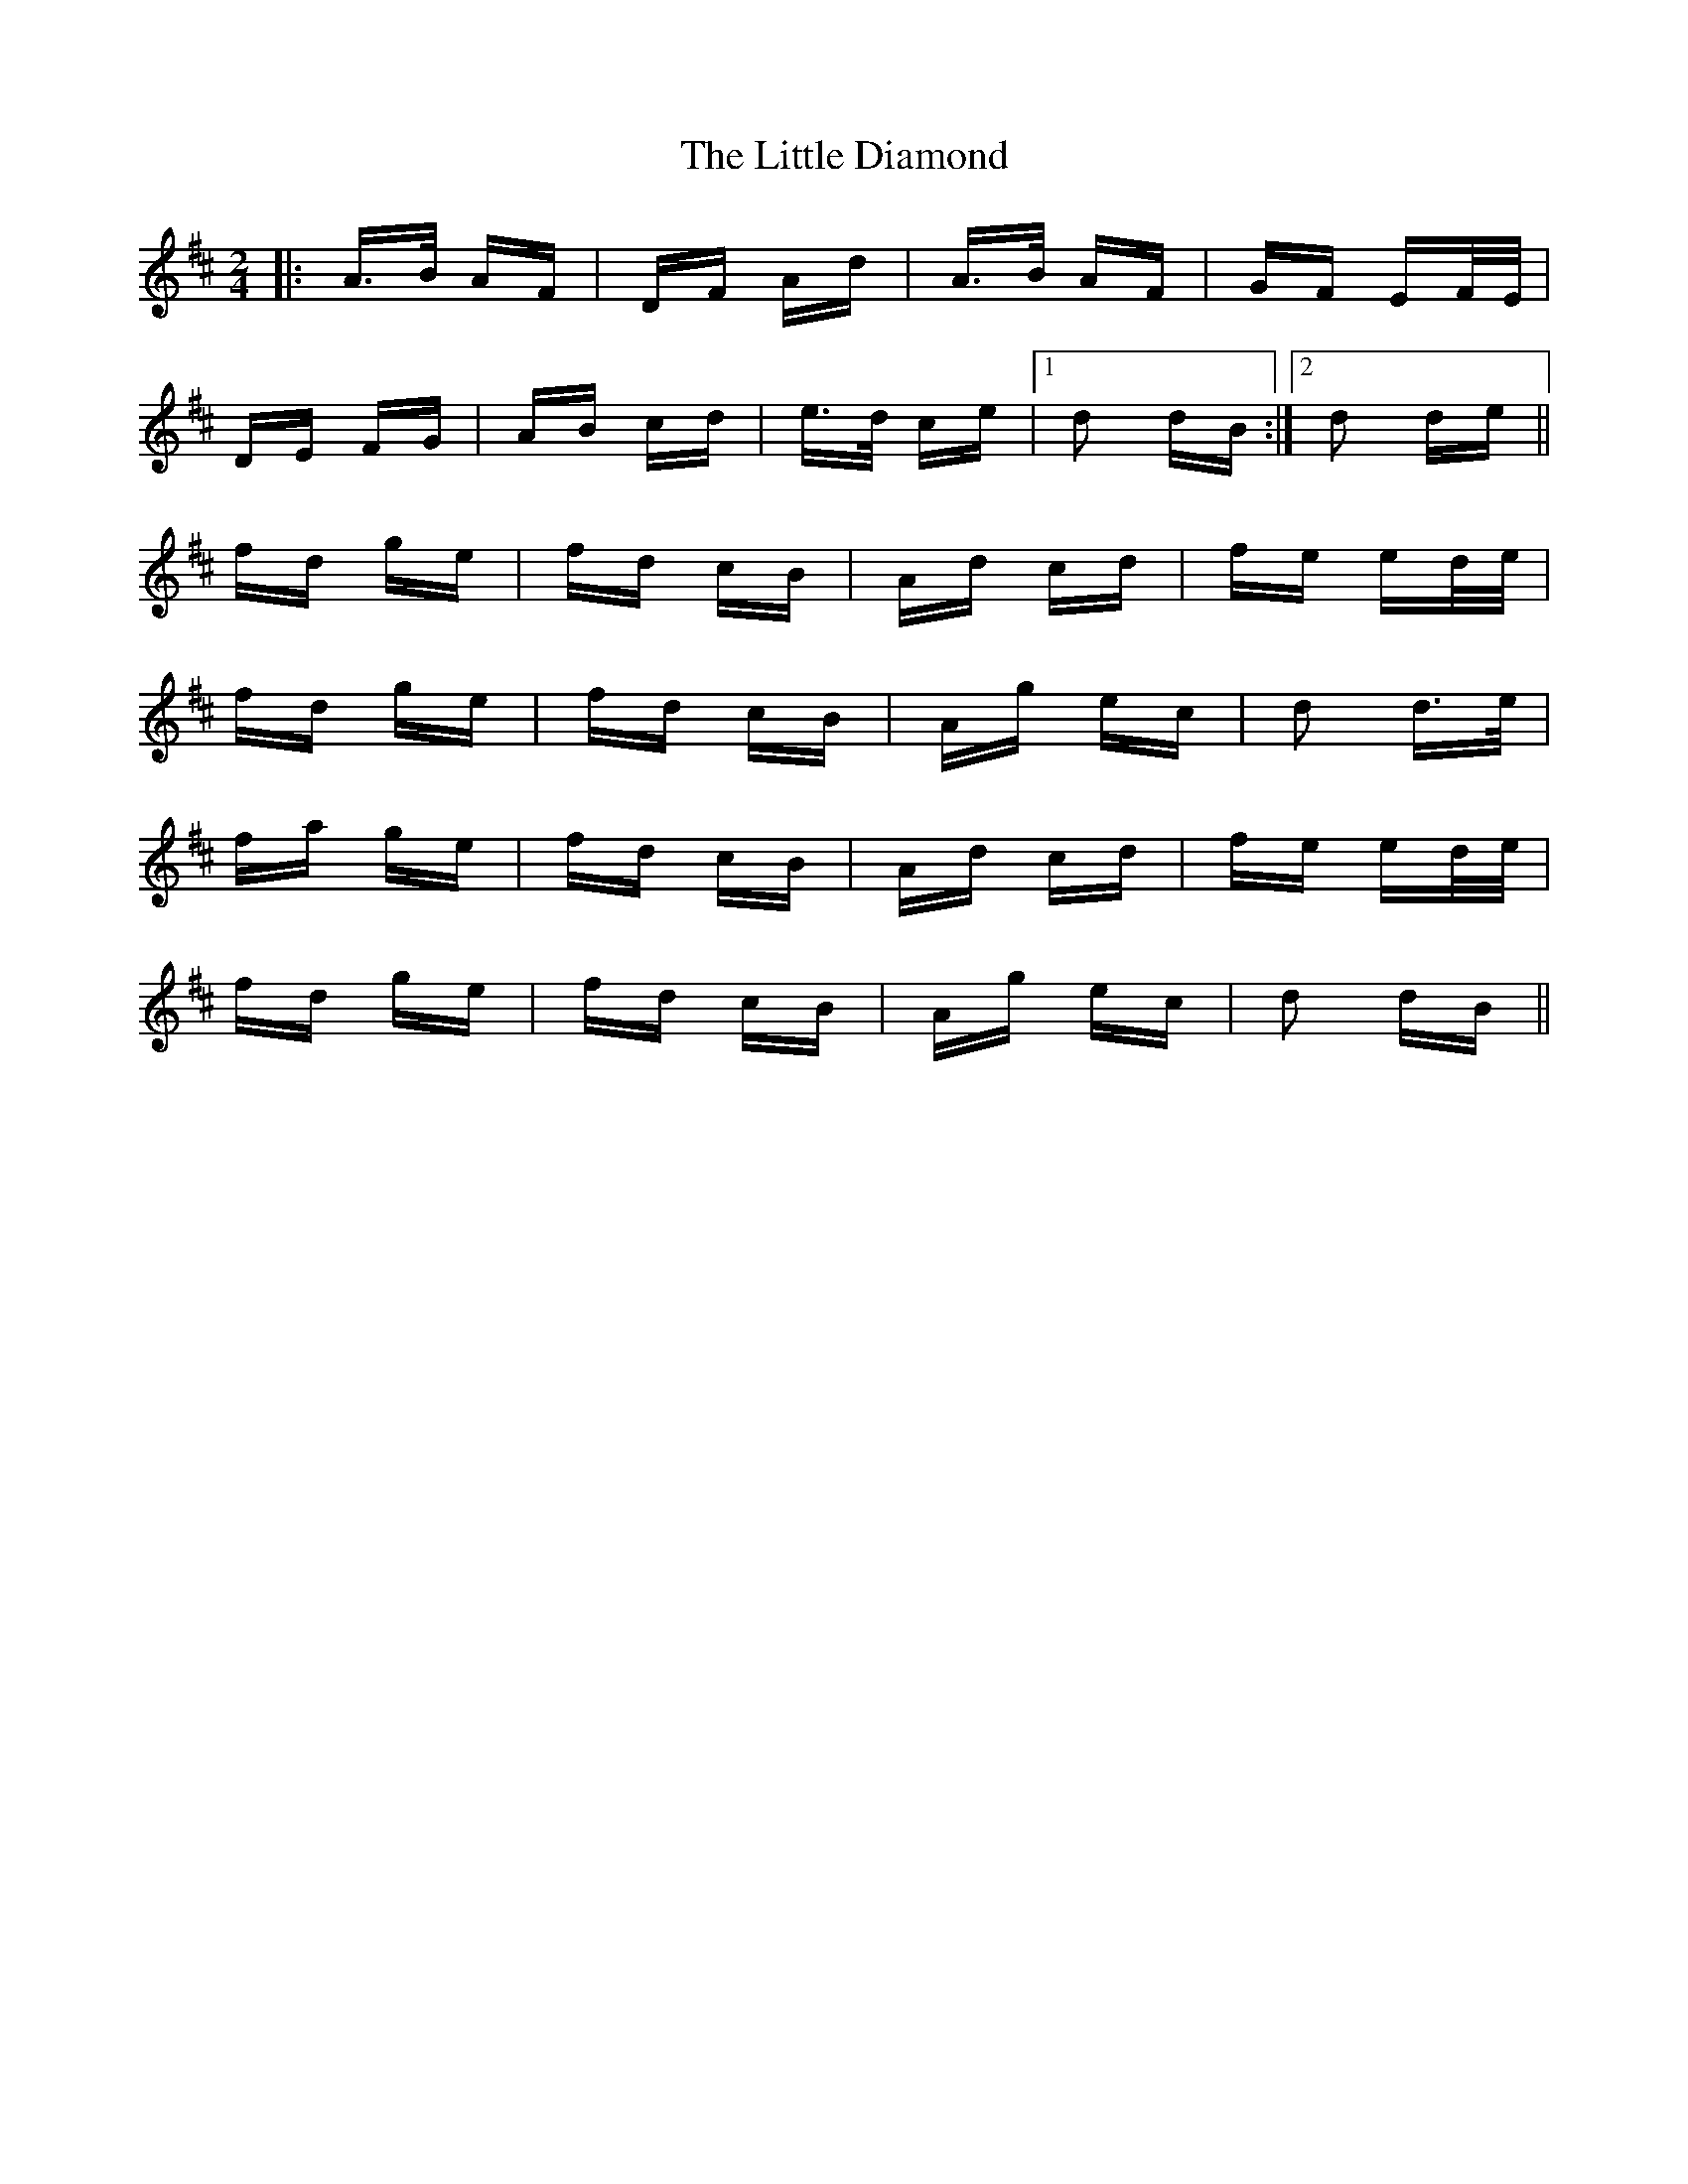 X: 23764
T: Little Diamond, The
R: polka
M: 2/4
K: Dmajor
|:A>B AF|DF Ad|A>B AF|GF EF/E/|
DE FG|AB cd|e>d ce|1 d2 dB:|2 d2 de||
fd ge|fd cB|Ad cd|fe ed/e/|
fd ge|fd cB|Ag ec|d2 d>e|
fa ge|fd cB|Ad cd|fe ed/e/|
fd ge|fd cB|Ag ec|d2 dB||

